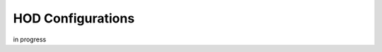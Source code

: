 ************************************************************
HOD Configurations
************************************************************

in progress
